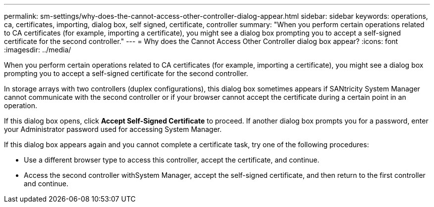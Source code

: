 ---
permalink: sm-settings/why-does-the-cannot-access-other-controller-dialog-appear.html
sidebar: sidebar
keywords: operations, ca, certificates, importing, dialog box, self signed, certificate, controller
summary: "When you perform certain operations related to CA certificates (for example, importing a certificate), you might see a dialog box prompting you to accept a self-signed certificate for the second controller."
---
= Why does the Cannot Access Other Controller dialog box appear?
:icons: font
:imagesdir: ../media/

[.lead]
When you perform certain operations related to CA certificates (for example, importing a certificate), you might see a dialog box prompting you to accept a self-signed certificate for the second controller.

In storage arrays with two controllers (duplex configurations), this dialog box sometimes appears if SANtricity System Manager cannot communicate with the second controller or if your browser cannot accept the certificate during a certain point in an operation.

If this dialog box opens, click *Accept Self-Signed Certificate* to proceed. If another dialog box prompts you for a password, enter your Administrator password used for accessing System Manager.

If this dialog box appears again and you cannot complete a certificate task, try one of the following procedures:

* Use a different browser type to access this controller, accept the certificate, and continue.
* Access the second controller withSystem Manager, accept the self-signed certificate, and then return to the first controller and continue.
